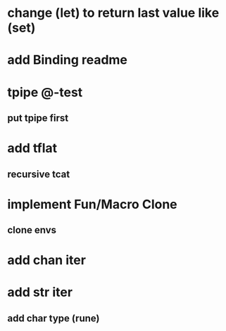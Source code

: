 * change (let) to return last value like (set)
* add Binding readme
* tpipe @-test
** put tpipe first
* add tflat
** recursive tcat
* implement Fun/Macro Clone
** clone envs
* add chan iter
* add str iter
** add char type (rune)
